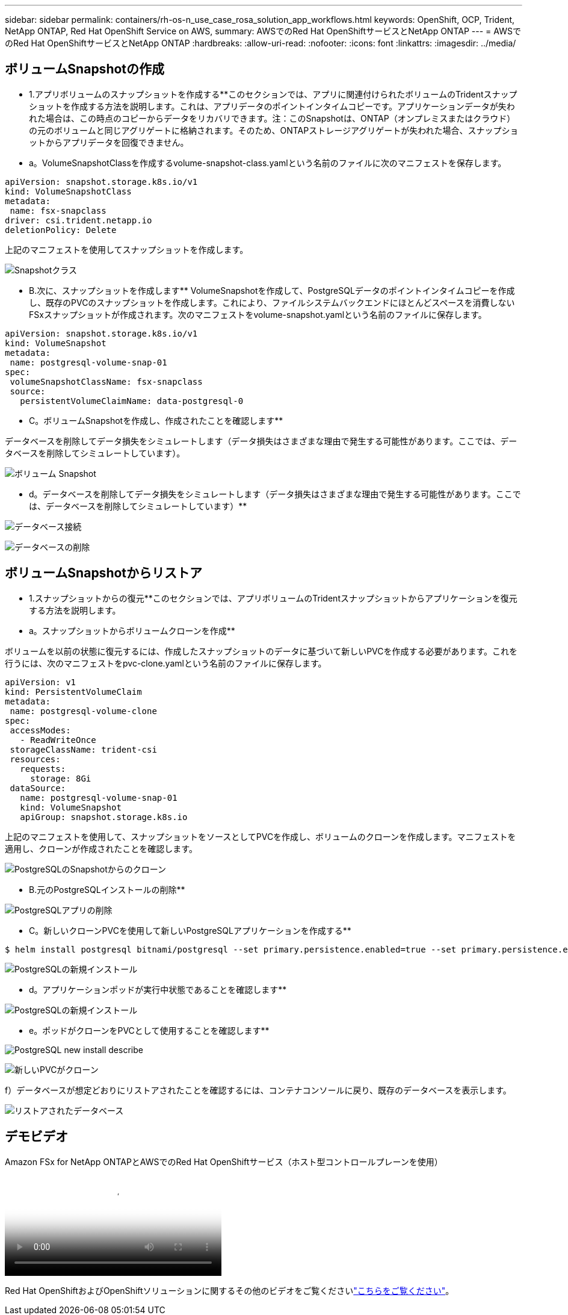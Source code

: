 ---
sidebar: sidebar 
permalink: containers/rh-os-n_use_case_rosa_solution_app_workflows.html 
keywords: OpenShift, OCP, Trident, NetApp ONTAP, Red Hat OpenShift Service on AWS, 
summary: AWSでのRed Hat OpenShiftサービスとNetApp ONTAP 
---
= AWSでのRed Hat OpenShiftサービスとNetApp ONTAP
:hardbreaks:
:allow-uri-read: 
:nofooter: 
:icons: font
:linkattrs: 
:imagesdir: ../media/




== ボリュームSnapshotの作成

** 1.アプリボリュームのスナップショットを作成する**このセクションでは、アプリに関連付けられたボリュームのTridentスナップショットを作成する方法を説明します。これは、アプリデータのポイントインタイムコピーです。アプリケーションデータが失われた場合は、この時点のコピーからデータをリカバリできます。注：このSnapshotは、ONTAP（オンプレミスまたはクラウド）の元のボリュームと同じアグリゲートに格納されます。そのため、ONTAPストレージアグリゲートが失われた場合、スナップショットからアプリデータを回復できません。

** a。VolumeSnapshotClassを作成するvolume-snapshot-class.yamlという名前のファイルに次のマニフェストを保存します。

[source]
----
apiVersion: snapshot.storage.k8s.io/v1
kind: VolumeSnapshotClass
metadata:
 name: fsx-snapclass
driver: csi.trident.netapp.io
deletionPolicy: Delete
----
上記のマニフェストを使用してスナップショットを作成します。

image:redhat_openshift_container_rosa_image20.png["Snapshotクラス"]

** B.次に、スナップショットを作成します** VolumeSnapshotを作成して、PostgreSQLデータのポイントインタイムコピーを作成し、既存のPVCのスナップショットを作成します。これにより、ファイルシステムバックエンドにほとんどスペースを消費しないFSxスナップショットが作成されます。次のマニフェストをvolume-snapshot.yamlという名前のファイルに保存します。

[source]
----
apiVersion: snapshot.storage.k8s.io/v1
kind: VolumeSnapshot
metadata:
 name: postgresql-volume-snap-01
spec:
 volumeSnapshotClassName: fsx-snapclass
 source:
   persistentVolumeClaimName: data-postgresql-0
----
** C。ボリュームSnapshotを作成し、作成されたことを確認します**

データベースを削除してデータ損失をシミュレートします（データ損失はさまざまな理由で発生する可能性があります。ここでは、データベースを削除してシミュレートしています）。

image:redhat_openshift_container_rosa_image21.png["ボリューム Snapshot"]

** d。データベースを削除してデータ損失をシミュレートします（データ損失はさまざまな理由で発生する可能性があります。ここでは、データベースを削除してシミュレートしています）**

image:redhat_openshift_container_rosa_image22.png["データベース接続"]

image:redhat_openshift_container_rosa_image23.png["データベースの削除"]



== ボリュームSnapshotからリストア

** 1.スナップショットからの復元**このセクションでは、アプリボリュームのTridentスナップショットからアプリケーションを復元する方法を説明します。

** a。スナップショットからボリュームクローンを作成**

ボリュームを以前の状態に復元するには、作成したスナップショットのデータに基づいて新しいPVCを作成する必要があります。これを行うには、次のマニフェストをpvc-clone.yamlという名前のファイルに保存します。

[source]
----
apiVersion: v1
kind: PersistentVolumeClaim
metadata:
 name: postgresql-volume-clone
spec:
 accessModes:
   - ReadWriteOnce
 storageClassName: trident-csi
 resources:
   requests:
     storage: 8Gi
 dataSource:
   name: postgresql-volume-snap-01
   kind: VolumeSnapshot
   apiGroup: snapshot.storage.k8s.io
----
上記のマニフェストを使用して、スナップショットをソースとしてPVCを作成し、ボリュームのクローンを作成します。マニフェストを適用し、クローンが作成されたことを確認します。

image:redhat_openshift_container_rosa_image24.png["PostgreSQLのSnapshotからのクローン"]

** B.元のPostgreSQLインストールの削除**

image:redhat_openshift_container_rosa_image25.png["PostgreSQLアプリの削除"]

** C。新しいクローンPVCを使用して新しいPostgreSQLアプリケーションを作成する**

[source]
----
$ helm install postgresql bitnami/postgresql --set primary.persistence.enabled=true --set primary.persistence.existingClaim=postgresql-volume-clone -n postgresql
----
image:redhat_openshift_container_rosa_image26.png["PostgreSQLの新規インストール"]

** d。アプリケーションポッドが実行中状態であることを確認します**

image:redhat_openshift_container_rosa_image27.png["PostgreSQLの新規インストール"]

** e。ポッドがクローンをPVCとして使用することを確認します**

image:redhat_openshift_container_rosa_image28.png["PostgreSQL new install describe"]

image:redhat_openshift_container_rosa_image29.png["新しいPVCがクローン"]

f）データベースが想定どおりにリストアされたことを確認するには、コンテナコンソールに戻り、既存のデータベースを表示します。

image:redhat_openshift_container_rosa_image30.png["リストアされたデータベース"]



== デモビデオ

.Amazon FSx for NetApp ONTAPとAWSでのRed Hat OpenShiftサービス（ホスト型コントロールプレーンを使用）
video::213061d2-53e6-4762-a68f-b21401519023[panopto,width=360]
Red Hat OpenShiftおよびOpenShiftソリューションに関するその他のビデオをご覧くださいlink:https://docs.netapp.com/us-en/netapp-solutions/containers/rh-os-n_videos_and_demos.html["こちらをご覧ください"]。
